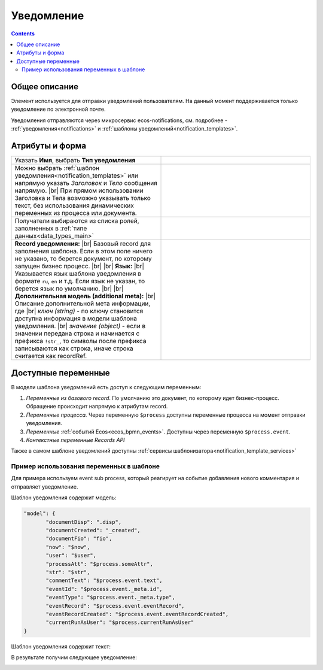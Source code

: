 
Уведомление
===========
.. _notification:

.. contents::

Общее описание
--------------

Элемент используется для отправки уведомлений пользователям. На данный момент поддерживается только уведомление по электронной почте.

Уведомления отправляются через микросервис ecos-notifications, см. подробнее - :ref:`уведомления<notifications>` и :ref:`шаблоны уведомлений<notification_templates>`.

 .. image:: _static/48.png
       :width: 400
       :align: center

Атрибуты и форма
----------------

.. list-table::
      :widths: 5 5
      :class: tight-table 

      * - Указать **Имя**, выбрать **Тип уведомления**

        - 
               .. image:: _static/49.png
                :width: 300
                :align: center

      * - Можно выбрать :ref:`шаблон уведомления<notification_templates>` или напрямую указать *Заголовок* и *Тело* сообщения напрямую. |br| При прямом использовании Заголовка и Тела возможно указывать только текст, без использования динамических переменных из процесса или документа.

        - 
               .. image:: _static/50.png
                :width: 300
                :align: center

         |

               .. image:: _static/51.png
                :width: 300
                :align: center 

      * - Получатели выбираются из списка ролей, заполненных в :ref:`типе данных<data_types_main>`
        - 
               .. image:: _static/52.png
                :width: 300
                :align: center

      * - **Record уведомления:** |br| Базовый record для заполнения шаблона. Если в этом поле ничего не указано, то берется документ, по которому запущен бизнес процесс. |br| |br|
          **Язык:** |br| Указывается язык шаблона уведомления в формате ``ru``, ``en`` и т.д. Если язык не указан, то берется язык по умолчанию. |br| |br|
          **Дополнительная модель (additional meta):** |br| Описание дополнительной мета информации, где |br| *ключ (string)* - по ключу становится доступна информация в модели шаблона уведомления. |br| *значение (object)* - если в значении передана строка и начинается с префикса ``!str_``, то символы после префикса записываются как строка, иначе строка считается как recordRef.

        - 
               .. image:: _static/53.png
                :width: 300
                :align: center


Доступные переменные
--------------------

В модели шаблона уведомлений есть доступ к следующим переменным:

1. *Переменные из базового record*. По умолчанию это документ, по которому идет бизнес-процесс. Обращение происходит напрямую к атрибутам record.
2. *Переменные процесса.* Через переменную ``$process`` доступны переменные процесса на момент отправки уведомления.
3. *Переменные* :ref:`событий Ecos<ecos_bpmn_events>`. Доступны через переменную ``$process.event``.
4. *Контекстные переменные Records API*

Также в самом шаблоне уведомлений доступны :ref:`сервисы шаблонизатора<notification_template_services>`

Пример использования переменных в шаблоне
~~~~~~~~~~~~~~~~~~~~~~~~~~~~~~~~~~~~~~~~~

Для примера используем event sub process, который реагирует на событие добавления нового комментария и отправляет уведомление.

.. image:: _static/bpmn_notification_example_process.png
    :width: 300
    :align: center

Шаблон уведомления содержит модель:

.. code-block:: yaml

       "model": {
              "documentDisp": ".disp",
              "documentCreated": "_created",
              "documentFio": "fio",
              "now": "$now",
              "user": "$user",
              "processAtt": "$process.someAttr",
              "str": "$str",
              "commentText": "$process.event.text",
              "eventId": "$process.event._meta.id",
              "eventType": "$process.event._meta.type",
              "eventRecord": "$process.event.eventRecord",
              "eventRecordCreated": "$process.event.eventRecordCreated",
              "currentRunAsUser": "$process.currentRunAsUser"
       }

Шаблон уведомления содержит текст:

.. image:: _static/bpmn_notification_example_text.png
    :align: center

В результате получим следующее уведомление:

.. image:: _static/bpmn_notification_example_result.png
    :align: center



.. |br| raw:: html

     <br>         

